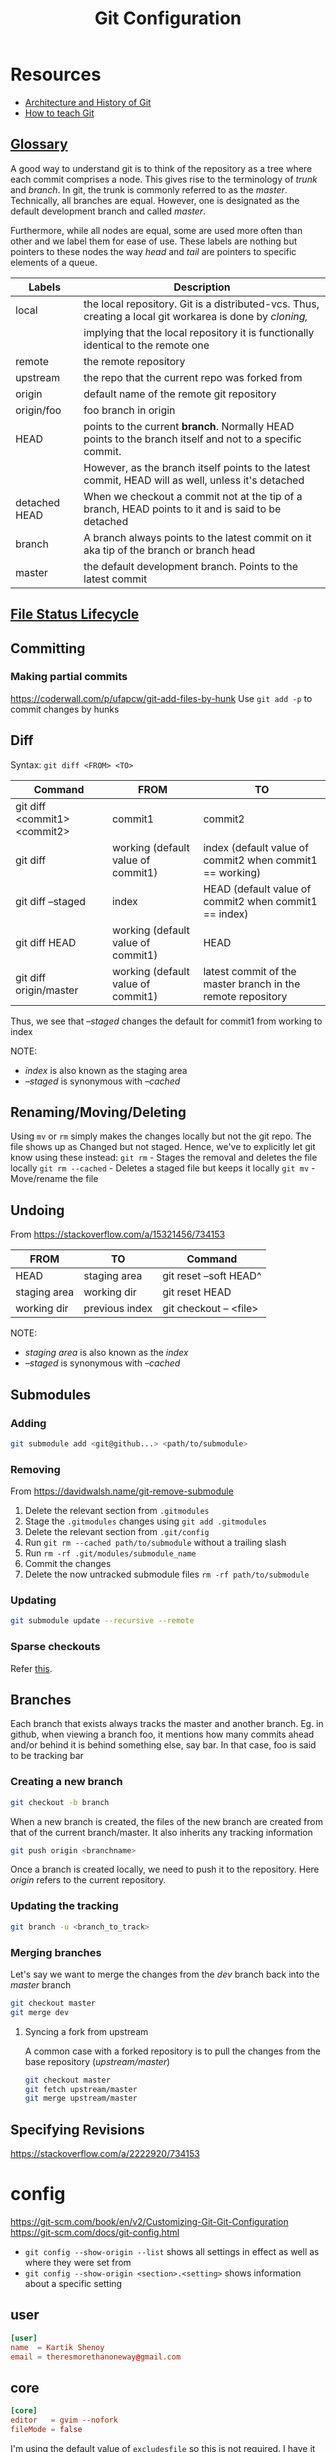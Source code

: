 #+TITLE: Git Configuration
#+PROPERTY: header-args+ :results output silent :noweb tangle :comments both :mkdirp yes
#+TODO: FIXME(!) | DONE

* Resources
- [[https://medium.com/@willhayjr/the-architecture-and-history-of-git-a-distributed-version-control-system-62b17dd37742][Architecture and History of Git]]
- [[https://rachelcarmena.github.io/2018/12/12/how-to-teach-git.html][How to teach Git]]

** [[https://git-scm.com/docs/gitglossary][Glossary]]
A good way to understand git is to think of the repository as a tree where each commit comprises a node.
This gives rise to the terminology of /trunk/ and /branch/. In git, the trunk is commonly referred to as the /master/.
Technically, all branches are equal. However, one is designated as the default development branch and called /master/.

Furthermore, while all nodes are equal, some are used more often than other and we label them for ease of use.
These labels are nothing but pointers to these nodes the way /head/ and /tail/ are pointers to specific elements of a queue.

|---------------+---------------------------------------------------------------------------------------------------------|
| Labels        | Description                                                                                             |
|---------------+---------------------------------------------------------------------------------------------------------|
| local         | the local repository. Git is a distributed-vcs. Thus, creating a local git workarea is done by /cloning,/ |
|               | implying that the local repository it is functionally identical to the remote one                       |
| remote        | the remote repository                                                                                   |
| upstream      | the repo that the current repo was forked from                                                          |
| origin        | default name of the remote git repository                                                               |
| origin/foo    | foo branch in origin                                                                                    |
| HEAD          | points to the current *branch*. Normally HEAD points to the branch itself and not to a specific commit.   |
|               | However, as the branch itself points to the latest commit, HEAD will as well, unless it's detached      |
| detached HEAD | When we checkout a commit not at the tip of a branch, HEAD points to it and is said to be detached      |
| branch        | A branch always points to the latest commit on it aka tip of the branch or branch head                  |
| master        | the default development branch. Points to the latest commit                                             |
|---------------+---------------------------------------------------------------------------------------------------------|

** [[https://git-scm.com/book/en/v1/Git-Basics-Recording-Changes-to-the-Repository][File Status Lifecycle]]
** Committing
:PROPERTIES:
:ID:       86c15079-6050-4bb4-9d3e-b8b5c0a7d5e0
:CREATED:  [2019-01-15 Tue 09:13]
:END:
*** Making partial commits
:PROPERTIES:
:ID:       8ad7fce0-6a09-4af8-b544-381cbdd9f5ce
:CREATED:  [2019-01-16 Wed 19:55]
:END:
https://coderwall.com/p/ufapcw/git-add-files-by-hunk
Use =git add -p= to commit changes by hunks

** Diff
Syntax: =git diff <FROM> <TO>=

|------------------------------+------------------------------------+-------------------------------------------------------------|
| Command                      | FROM                               | TO                                                          |
|------------------------------+------------------------------------+-------------------------------------------------------------|
| git diff <commit1> <commit2> | commit1                            | commit2                                                     |
| git diff                     | working (default value of commit1) | index (default value of commit2 when commit1 == working)    |
| git diff --staged            | index                              | HEAD (default value of commit2 when commit1 == index)       |
| git diff HEAD                | working (default value of commit1) | HEAD                                                        |
| git diff origin/master       | working (default value of commit1) | latest commit of the master branch in the remote repository |
|------------------------------+------------------------------------+-------------------------------------------------------------|

Thus, we see that /--staged/ changes the default for commit1 from working to index

NOTE:
- /index/ is also known as the staging area
- /--staged/ is synonymous with /--cached/

** Renaming/Moving/Deleting
Using =mv= or =rm= simply makes the changes locally but not the git repo. The file shows up as Changed but not staged.
Hence, we've to explicitly let git know using these instead:
=git rm= - Stages the removal and deletes the file locally
=git rm --cached= - Deletes a staged file but keeps it locally
=git mv= - Move/rename the file

** Undoing
From https://stackoverflow.com/a/15321456/734153

|--------------+----------------+------------------------|
| FROM         | TO             | Command                |
|--------------+----------------+------------------------|
| HEAD         | staging area   | git reset --soft HEAD^ |
| staging area | working dir    | git reset HEAD         |
| working dir  | previous index | git checkout -- <file> |
|--------------+----------------+------------------------|

NOTE:
- /staging area/ is also known as the /index/
- /--staged/ is synonymous with /--cached/

** Submodules
*** Adding
#+begin_src bash
  git submodule add <git@github...> <path/to/submodule>
#+end_src

*** Removing
From https://davidwalsh.name/git-remove-submodule

1. Delete the relevant section from =.gitmodules=
2. Stage the =.gitmodules= changes using =git add .gitmodules=
3. Delete the relevant section from =.git/config=
4. Run =git rm --cached path/to/submodule= without a trailing slash
5. Run =rm -rf .git/modules/submodule_name=
6. Commit the changes
7. Delete the now untracked submodule files =rm -rf path/to/submodule=

*** Updating
#+begin_src bash
  git submodule update --recursive --remote
#+end_src

*** Sparse checkouts
Refer [[https://briancoyner.github.io/2013/06/05/git-sparse-checkout.html][this]].

** Branches
Each branch that exists always tracks the master and another branch.
Eg. in github, when viewing a branch foo, it mentions how many commits ahead and/or behind it is behind something else, say bar.
In that case, foo is said to be tracking bar

*** Creating a new branch
#+begin_src bash
  git checkout -b branch
#+end_src

When a new branch is created, the files of the new branch are created from that of the current branch/master.
It also inherits any tracking information

#+begin_src bash
  git push origin <branchname>
#+end_src

Once a branch is created locally, we need to push it to the repository.
Here /origin/ refers to the current repository.

*** Updating the tracking
#+begin_src bash
  git branch -u <branch_to_track>
#+end_src

*** Merging branches
Let's say we want to merge the changes from the /dev/ branch back into the /master/ branch

#+begin_src bash
  git checkout master
  git merge dev
#+end_src

**** Syncing a fork from upstream
A common case with a forked repository is to pull the changes from the base repository (/upstream/master/)
#+begin_src bash
  git checkout master
  git fetch upstream/master
  git merge upstream/master
#+end_src

** Specifying Revisions
https://stackoverflow.com/a/2222920/734153

* config
:PROPERTIES:
:header-args+: :tangle ~/.config/git/config
:END:
https://git-scm.com/book/en/v2/Customizing-Git-Git-Configuration
https://git-scm.com/docs/git-config.html

- =git config --show-origin --list= shows all settings in effect as well as where they were set from
- =git config --show-origin <section>.<setting>= shows information about a specific setting

** user
:PROPERTIES:
:ID:       1e425c17-41fe-4367-9172-72dd1185e65e
:CREATED:  [2019-01-16 Wed 19:46]
:END:
#+begin_src conf
  [user]
  name  = Kartik Shenoy
  email = theresmorethanoneway@gmail.com
#+end_src

** core
:PROPERTIES:
:ID:       9598a8ee-4861-402d-bf35-df51d46f7033
:CREATED:  [2019-01-16 Wed 19:45]
:END:
#+begin_src conf
  [core]
  editor   = gvim --nofork
  fileMode = false
#+end_src

I'm using the default value of =excludesfile= so this is not required. I have it here simply for documenting it
It was generated at https://www.gitignore.io/api/c,c++,dropbox,emacs,vim,tags
#+begin_src conf :tangle no
  excludesfile = ~/.config/git/ignore
#+end_src

Centralize all hooks instead of configuring them on a per-repository basis
#+begin_src conf
  hooksPath = ~/.config/git/hooks/
#+end_src

** color
:PROPERTIES:
:ID:       5cb68ff9-b5a6-48ac-ab9a-554e5f7e3582
:CREATED:  [2019-01-16 Wed 19:47]
:END:
#+begin_src conf
  [color]
  ui     = auto
  branch = auto
  diff   = auto
  status = auto

  [color "branch"]
  current = green
  remote  = red

  [color "diff"]
  meta = yellow
  frag = magenta
  old = red bold
  new = green
  plain = white

  [color "status"]
  added = yellow
  changed = red
  untracked = cyan
#+end_src

** diff
:PROPERTIES:
:ID:       42a789fa-3d8e-4344-ad2f-5479e9c34130
:CREATED:  [2019-01-16 Wed 19:48]
:END:
#+begin_src conf
  [diff]
  tool = gvim

  [difftool]
  prompt = false

  [difftool "gvim"]
  cmd = gvim -df -c 'set columns=260|set lines=62|wincmd =' $LOCAL $BASE 2> /dev/null
  trustExitCode = true

  [difftool "vim"]
  cmd = vim -df -c 'set columns=260|set lines=62|wincmd =' $LOCAL $BASE 2> /dev/null
  trustExitCode = true

  [difftool "meld"]
  cmd = meld --diff $LOCAL $BASE
#+end_src

** merge
:PROPERTIES:
:ID:       f3c35e26-a99a-468a-be76-bd528270fd0d
:CREATED:  [2019-01-16 Wed 19:48]
:END:
#+begin_src conf
  [merge]
  tool = gvim
  conflictstyle = diff3

  [mergetool "meld"]
  cmd = meld --diff $BASE $LOCAL --diff $BASE $REMOTE --diff $LOCAL $MERGED $REMOTE

  [mergetool "gvim"]
  cmd = vim_merge $BASE $REMOTE $LOCAL $MERGED
  trustExitCode = true
#+end_src

** misc
:PROPERTIES:
:ID:       1cc3f0fb-c0f6-463a-80d3-a15b8078d096
:CREATED:  [2019-01-16 Wed 19:49]
:END:
#+begin_src conf
  [credential]
  helper = cache --timeout=3600

  [push]
  default = matching
#+end_src

** aliases
:PROPERTIES:
:ID:       5398abaf-8160-41ca-ad1d-342fd5c7d9ca
:CREATED:  [2019-01-16 Wed 19:50]
:END:
https://gitlab.com/to1ne/literate-dotfiles/blob/master/git.org
https://haacked.com/archive/2014/07/28/github-flow-aliases/

Using =!= as prefix allows running any command in the shell and it doesn't have to be a git command.
Thus, if we want to create an alias to run multiple commands by chaining them together, we have to use =!=
#+begin_src conf
  [alias]
  alias = !git config -l | grep alias | cut -c 7-
#+end_src

Open gitconfig file with my default editor
#+begin_src conf
  ec = config --global -e
#+end_src

#+begin_src conf
  d  = diff
  dw = diff --word-diff
  dt = difftool
  mt = mergetool
  cl = clone
  ci = commit
  co = checkout
  br = branch
#+end_src

Aliases for deleting the branch from various places
#+begin_src conf
  br-rm-remote = !"f() { branch=${1-$(git symbolic-ref --short HEAD)}; git push origin :$branch; }; f"
  br-rm-local  = !"f() { branch=${1-$(git symbolic-ref --short HEAD)}; git branch -D $branch; }; f"
  br-rm-all    = !"f() { branch=${1-$(git symbolic-ref --short HEAD)}; git push origin :$branch; git branch -D $branch; }; f"
#+end_src

This scrubs away all local branches that are merged.
#+begin_src conf
  br-scrub = !git branch --merged | egrep -v '(^\\*|master)' | xargs git branch -d
#+end_src

#+begin_src conf
  lg = log --color --graph --pretty=format:' %C(yellow)%h %C(bold blue)<%an>%C(reset) %s %C(green)(%cr)%C(reset)%C(red)%d%C(reset)' --abbrev-commit
  ls = log --oneline --decorate
#+end_src

Pull changes from the remote. Any local commits will be rebased to come after the commits from remote. =--prune= option removes remote-tracking branches that no longer exist on the remote.
#+begin_src conf
  sync = !git pull --rebase --prune && git submodule update --init --recursive
#+end_src

Safer wipes. Using =git reset HEAD --hard= leaves no room for undoing anything.
This commits everything and then does a hard reset to remove that commit. The nice thing is, the commit is still there, but it’s just unreachable. Unreachable commits are a bit inconvenient to restore, but at least they are still there.
I can run the =git reflog= command and find the SHA of the commit if I realize later that I made a mistake with the reset. The commit message will be “WIPE SAVEPOINT” in this case.
#+begin_src conf
  wipe = !git add -A && git commit -qm 'WIPE SAVEPOINT' && git reset HEAD~1 --hard
#+end_src

* FIXME Figure out how to create link to gitignore in the Makefile
:PROPERTIES:
:ID:       c70e52b7-44fc-4ec3-9840-55fe87a147e5
:CREATED:  [2019-01-16 Wed 21:46]
:END:
:LOGBOOK:
- State "FIXME"      from              [2019-01-16 Wed 21:46]
:END:
 This would eliminate the need for the setup file
